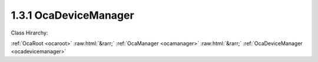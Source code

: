 .. _ocadevicemanager:

1.3.1  OcaDeviceManager
=======================

Class Hirarchy:

:ref:`OcaRoot <ocaroot>` :raw:html:`&rarr;` :ref:`OcaManager <ocamanager>` :raw:html:`&rarr;` :ref:`OcaDeviceManager <ocadevicemanager>` 

.. cpp:class:: OcaDeviceManager: OcaManager

    Mandatory manager that contains information relevant to the whole device.  
    
     - Must be instantiated once in every device.
     
    
     - Must have object number 1.
     

    **Properties**:

    .. _ocadevicemanager_classid:

    .. cpp:member:: static const OcaClassID ClassID = "1.3.1"

        Number that uniquely identifies the class. Note that this differs from the object number, which identifies the instantiated object. This property is an override of the  **OcaRoot** property.

        This property has id ``3.1``.

    .. _ocadevicemanager_classversion:

    .. cpp:member:: static const OcaClassVersionNumber ClassVersion = 2

        Identifies the interface version of the class. Any change to the class definition leads to a higher class version. This property is an override of the  **OcaRoot** property.

        This property has id ``3.2``.

    .. _ocadevicemanager_modelguid:

    .. cpp:member:: OcaModelGUID ModelGUID

        Read-only property that identifies the model of the device. Note this property is not equivalent to a MAC address, because (a) MAC addresses identify individual devices, not models, and (b) MAC addresses are Ethernet-specific, but an OCA device need not have an Ethernet port.

        This property has id ``3.1``.

    .. _ocadevicemanager_serialnumber:

    .. cpp:member:: OcaString SerialNumber

        Read-only property that identifies the serial number of the CAP device.

        This property has id ``3.2``.

    .. _ocadevicemanager_modeldescription:

    .. cpp:member:: OcaModelDescription ModelDescription

        Read-only property that contains text names for this model, its manufacturer, and its version.

        This property has id ``3.3``.

    .. _ocadevicemanager_devicename:

    .. cpp:member:: OcaString DeviceName

        Name of the device. Should be unique manufacturer-qualified identifier.

        This property has id ``3.4``.

    .. _ocadevicemanager_ocaversion:

    .. cpp:member:: OcaUint16 OcaVersion

        Read-only property that indicates the AES70 version number used by the device.

        This property has id ``3.5``.

    .. _ocadevicemanager_devicerole:

    .. cpp:member:: OcaString DeviceRole

        Role of device in application (arbitrary).

        This property has id ``3.6``.

    .. _ocadevicemanager_userinventorycode:

    .. cpp:member:: OcaString UserInventoryCode

        Code used for equipment tracking.

        This property has id ``3.7``.

    .. _ocadevicemanager_enabled:

    .. cpp:member:: OcaBoolean Enabled

        Indicates whether the device is enabled (and therefore operational).

        This property has id ``3.8``.

    .. _ocadevicemanager_state:

    .. cpp:member:: OcaDeviceState State

        Read-only property that indicates the current state of the device.

        This property has id ``3.9``.

    .. _ocadevicemanager_busy:

    .. cpp:member:: OcaBoolean Busy

        True iff device is working on something and is not available for OCA command activity. Readonly.

        This property has id ``3.10``.

    .. _ocadevicemanager_resetcause:

    .. cpp:member:: OcaResetCause ResetCause

        Read-only attribute that indicates the reset cause of the last reset.

        This property has id ``3.11``.

    .. _ocadevicemanager_message:

    .. cpp:member:: OcaString Message

        Arbitrary text message provided by controller. Display and handling of the text is device-dependent and not defined by OCA.

        This property has id ``3.12``.

    .. _ocadevicemanager_managers:

    .. cpp:member:: OcaList<OcaManagerDescriptor> Managers

        List of all manager objects instantiated in this device.

        This property has id ``3.13``.

    .. _ocadevicemanager_devicerevisionid:

    .. cpp:member:: const OcaString DeviceRevisionID

        Overall device revision identifier. Format of string is manufacturer-specific. Readonly. May be changed by proprietery functions of firmware upload processes.

        This property has id ``3.14``.

    Properties inherited from :ref:`OcaRoot <OcaRoot>`:
    
    - :cpp:texpr:`OcaONo` :ref:`OcaRoot::ObjectNumber <OcaRoot_ObjectNumber>`
    
    - :cpp:texpr:`OcaBoolean` :ref:`OcaRoot::Lockable <OcaRoot_Lockable>`
    
    - :cpp:texpr:`OcaString` :ref:`OcaRoot::Role <OcaRoot_Role>`
    
    

    **Methods**:

    .. _ocadevicemanager_getocaversion:

    .. cpp:function:: OcaStatus GetOcaVersion(OcaUint16 &OcaVersion)

        Gets the value of the OcaVersion property. The return value indicates whether the property was successfully retrieved.

        This method has id ``3.1``.

        :param OcaUint16 OcaVersion: Output parameter.

    .. _ocadevicemanager_getmodelguid:

    .. cpp:function:: OcaStatus GetModelGUID(OcaModelGUID &GUID)

        Gets the model GUID. The return value indicates whether the GUID was successfully retrieved.

        This method has id ``3.2``.

        :param OcaModelGUID GUID: Output parameter.

    .. _ocadevicemanager_getserialnumber:

    .. cpp:function:: OcaStatus GetSerialNumber(OcaString &serialNumber)

        Gets the value of the SerialNumber property. The return value indicates whether the property was successfully retrieved.

        This method has id ``3.3``.

        :param OcaString serialNumber: Output parameter.

    .. _ocadevicemanager_getdevicename:

    .. cpp:function:: OcaStatus GetDeviceName(OcaString &Name)

        Gets the device name. The return value indicates whether the property was successfully retrieved.

        This method has id ``3.4``.

        :param OcaString Name: Output parameter.

    .. _ocadevicemanager_setdevicename:

    .. cpp:function:: OcaStatus SetDeviceName(OcaString Name)

        Sets the device name. The return value indicates whether the property was successfully set.

        This method has id ``3.5``.

        :param OcaString Name: Input parameter.

    .. _ocadevicemanager_getmodeldescription:

    .. cpp:function:: OcaStatus GetModelDescription(OcaModelDescription &Description)

        Gets the model description. The return value indicates whether the description was successfully retrieved.

        This method has id ``3.6``.

        :param OcaModelDescription Description: Output parameter.

    .. _ocadevicemanager_getdevicerole:

    .. cpp:function:: OcaStatus GetDeviceRole(OcaString &role)

        Gets the value of the Role property. The return value indicates whether the property was successfully retrieved.

        This method has id ``3.7``.

        :param OcaString role: Output parameter.

    .. _ocadevicemanager_setdevicerole:

    .. cpp:function:: OcaStatus SetDeviceRole(OcaString role)

        Sets the value of the Role property. The return value indicates whether the property was successfully set.

        This method has id ``3.8``.

        :param OcaString role: Input parameter.

    .. _ocadevicemanager_getuserinventorycode:

    .. cpp:function:: OcaStatus GetUserInventoryCode(OcaString &Code)

        Gets the value of the UserInventoryCode property. The return value indicates whether the property was successfully retrieved.

        This method has id ``3.9``.

        :param OcaString Code: Output parameter.

    .. _ocadevicemanager_setuserinventorycode:

    .. cpp:function:: OcaStatus SetUserInventoryCode(OcaString Code)

        Sets the value of the UserInventoryCode property. The return value indicates whether the property was successfully set.

        This method has id ``3.10``.

        :param OcaString Code: Input parameter.

    .. _ocadevicemanager_getenabled:

    .. cpp:function:: OcaStatus GetEnabled(OcaBoolean &enabled)

        Gets the value of the Enabled property. The return value indicates whether the property was successfully retrieved.

        This method has id ``3.11``.

        :param OcaBoolean enabled: Output parameter.

    .. _ocadevicemanager_setenabled:

    .. cpp:function:: OcaStatus SetEnabled(OcaBoolean enabled)

        Sets the value of the Enabled property. The return value indicates whether the property was successfully set.

        This method has id ``3.12``.

        :param OcaBoolean enabled: Input parameter.

    .. _ocadevicemanager_getstate:

    .. cpp:function:: OcaStatus GetState(OcaDeviceState &state)

        Gets the value of the State property. The return value indicates whether the property was successfully retrieved.

        This method has id ``3.13``.

        :param OcaDeviceState state: Output parameter.

    .. _ocadevicemanager_setresetkey:

    .. cpp:function:: OcaStatus SetResetKey(OcaBlobFixedLen<16> Key, OcaNetworkAddress Address)

        Sets the value of the reset key of the device. The return value indicates whether the property was successfully set. Note that the device manager must inform the CAP gateway of this key (via the host interface), since the CAP gateway will check for and handle the special reset message.

        This method has id ``3.14``.

        :param OcaBlobFixedLen<16> Key: Input parameter.
        :param OcaNetworkAddress Address: Input parameter.

    .. _ocadevicemanager_getresetcause:

    .. cpp:function:: OcaStatus GetResetCause(OcaResetCause &resetCause)

        Gets the value of the ResetCause property. The return value indicates whether the property was successfully retrieved.

        This method has id ``3.15``.

        :param OcaResetCause resetCause: Output parameter.

    .. _ocadevicemanager_clearresetcause:

    .. cpp:function:: OcaStatus ClearResetCause()

        Clears the ResetCause property, i.e. resets it to the default value 'PowerOn'. Must be used after the reset cause has been read out to ensure differentation between reconnects due to network loss and reconnects due to external or internal reset. Offered as a separate method (instead of implicitly clearing the cause after it has been read out) to accomodate systems that have multiple controllers. The return value indicates whether the property was successfully retrieved.

        This method has id ``3.16``.


    .. _ocadevicemanager_getmessage:

    .. cpp:function:: OcaStatus GetMessage(OcaString &Message)

        Gets the value of property  **Message** . Return value indicates whether value was successfully retrieved.

        This method has id ``3.17``.

        :param OcaString Message: Output parameter.

    .. _ocadevicemanager_setmessage:

    .. cpp:function:: OcaStatus SetMessage(OcaString Text)

        Set arbitrary text message into  **Message** property. The return value indicates whether the value was successfully set.

        This method has id ``3.18``.

        :param OcaString Text: Input parameter.

    .. _ocadevicemanager_getmanagers:

    .. cpp:function:: OcaStatus GetManagers(OcaList<OcaManagerDescriptor> &Managers)

        Retrive the list of descriptors of managers instantiated in this device. The return value indicates whether the retrieval was successful.

        This method has id ``3.19``.

        :param OcaList<OcaManagerDescriptor> Managers: Output parameter.

    .. _ocadevicemanager_getdevicerevisionid:

    .. cpp:function:: OcaStatus GetDeviceRevisionID(OcaString &ID)

        Gets the value of property  **DeviceRevisionID** . Return value indicates whether value was successfully retrieved.

        This method has id ``3.20``.

        :param OcaString ID: Output parameter.


    Methods inherited from :ref:`OcaRoot <OcaRoot>`:
    
    - :ref:`OcaRoot::GetClassIdentification(ClassIdentification) <OcaRoot_GetClassIdentification>`
    
    - :ref:`OcaRoot::GetLockable(lockable) <OcaRoot_GetLockable>`
    
    - :ref:`OcaRoot::LockTotal() <OcaRoot_LockTotal>`
    
    - :ref:`OcaRoot::Unlock() <OcaRoot_Unlock>`
    
    - :ref:`OcaRoot::GetRole(Role) <OcaRoot_GetRole>`
    
    - :ref:`OcaRoot::LockReadonly() <OcaRoot_LockReadonly>`
    
    


